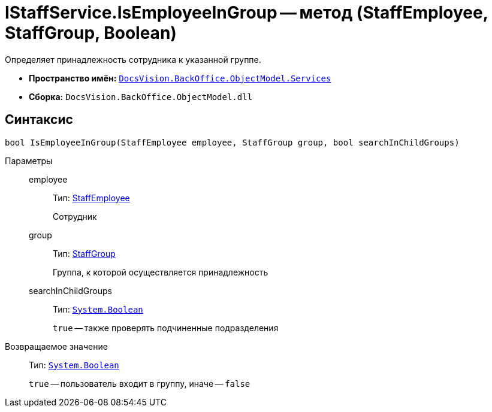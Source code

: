 = IStaffService.IsEmployeeInGroup -- метод (StaffEmployee, StaffGroup, Boolean)

Определяет принадлежность сотрудника к указанной группе.

* *Пространство имён:* `xref:api/DocsVision/BackOffice/ObjectModel/Services/Services_NS.adoc[DocsVision.BackOffice.ObjectModel.Services]`
* *Сборка:* `DocsVision.BackOffice.ObjectModel.dll`

== Синтаксис

[source,csharp]
----
bool IsEmployeeInGroup(StaffEmployee employee, StaffGroup group, bool searchInChildGroups)
----

Параметры::
employee:::
Тип: xref:api/DocsVision/BackOffice/ObjectModel/StaffEmployee_CL.adoc[StaffEmployee]
+
Сотрудник
group:::
Тип: xref:api/DocsVision/BackOffice/ObjectModel/StaffGroup_CL.adoc[StaffGroup]
+
Группа, к которой осуществляется принадлежность
searchInChildGroups:::
Тип: `http://msdn.microsoft.com/ru-ru/library/system.boolean.aspx[System.Boolean]`
+
`true` -- также проверять подчиненные подразделения

Возвращаемое значение::
Тип: `http://msdn.microsoft.com/ru-ru/library/system.boolean.aspx[System.Boolean]`
+
`true` -- пользователь входит в группу, иначе -- `false`

